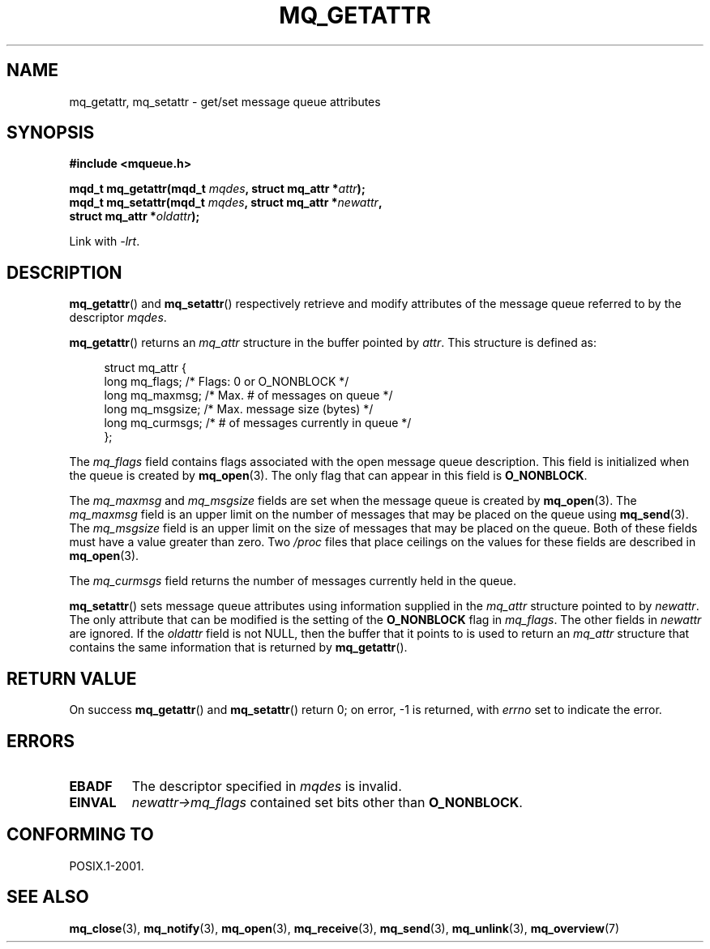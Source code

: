 '\" t
.\" Hey Emacs! This file is -*- nroff -*- source.
.\"
.\" Copyright (C) 2006 Michael Kerrisk <mtk.manpages@gmail.com>
.\"
.\" Permission is granted to make and distribute verbatim copies of this
.\" manual provided the copyright notice and this permission notice are
.\" preserved on all copies.
.\"
.\" Permission is granted to copy and distribute modified versions of this
.\" manual under the conditions for verbatim copying, provided that the
.\" entire resulting derived work is distributed under the terms of a
.\" permission notice identical to this one.
.\"
.\" Since the Linux kernel and libraries are constantly changing, this
.\" manual page may be incorrect or out-of-date.  The author(s) assume no
.\" responsibility for errors or omissions, or for damages resulting from
.\" the use of the information contained herein.
.\"
.\" Formatted or processed versions of this manual, if unaccompanied by
.\" the source, must acknowledge the copyright and authors of this work.
.\"
.TH MQ_GETATTR 3 2006-02-25 "Linux" "Linux Programmer's Manual"
.SH NAME
mq_getattr, mq_setattr \- get/set message queue attributes
.SH SYNOPSIS
.nf
.B #include <mqueue.h>
.sp
.BI "mqd_t mq_getattr(mqd_t " mqdes ", struct mq_attr *" attr );
.BI "mqd_t mq_setattr(mqd_t " mqdes ", struct mq_attr *" newattr ","
.BI "                 struct mq_attr *" oldattr );
.fi
.sp
Link with \fI\-lrt\fP.
.SH DESCRIPTION
.BR mq_getattr ()
and
.BR mq_setattr ()
respectively retrieve and modify attributes of the message queue
referred to by the descriptor
.IR mqdes .

.BR mq_getattr ()
returns an
.I mq_attr
structure in the buffer pointed by
.IR attr .
This structure is defined as:
.in +4n
.nf

struct mq_attr {
    long mq_flags;       /* Flags: 0 or O_NONBLOCK */
    long mq_maxmsg;      /* Max. # of messages on queue */
    long mq_msgsize;     /* Max. message size (bytes) */
    long mq_curmsgs;     /* # of messages currently in queue */
};
.fi
.in
.PP
The
.I mq_flags
field contains flags associated with the open message queue description.
This field is initialized when the queue is created by
.BR mq_open (3).
The only flag that can appear in this field is
.BR O_NONBLOCK .

The
.I mq_maxmsg
and
.I mq_msgsize
fields are set when the message queue is created by
.BR mq_open (3).
The
.I mq_maxmsg
field is an upper limit on the number of messages
that may be placed on the queue using
.BR mq_send (3).
The
.I mq_msgsize
field is an upper limit on the size of messages
that may be placed on the queue.
Both of these fields must have a value greater than zero.
Two
.I /proc
files that place ceilings on the values for these fields are described in
.BR mq_open (3).

The
.I mq_curmsgs
field returns the number of messages currently held in the queue.

.BR mq_setattr ()
sets message queue attributes using information supplied in the
.I mq_attr
structure pointed to by
.IR newattr .
The only attribute that can be modified is the setting of the
.B O_NONBLOCK
flag in
.IR mq_flags .
The other fields in
.I newattr
are ignored.
If the
.I oldattr
field is not NULL,
then the buffer that it points to is used to return an
.I mq_attr
structure that contains the same information that is returned by
.BR mq_getattr ().
.SH RETURN VALUE
On success
.BR mq_getattr ()
and
.BR mq_setattr ()
return 0; on error, \-1 is returned, with
.I errno
set to indicate the error.
.SH ERRORS
.TP
.B EBADF
The descriptor specified in
.I mqdes
is invalid.
.TP
.B EINVAL
.I newattr\->mq_flags
contained set bits other than
.BR O_NONBLOCK .
.SH CONFORMING TO
POSIX.1-2001.
.SH "SEE ALSO"
.BR mq_close (3),
.BR mq_notify (3),
.BR mq_open (3),
.BR mq_receive (3),
.BR mq_send (3),
.BR mq_unlink (3),
.BR mq_overview (7)

